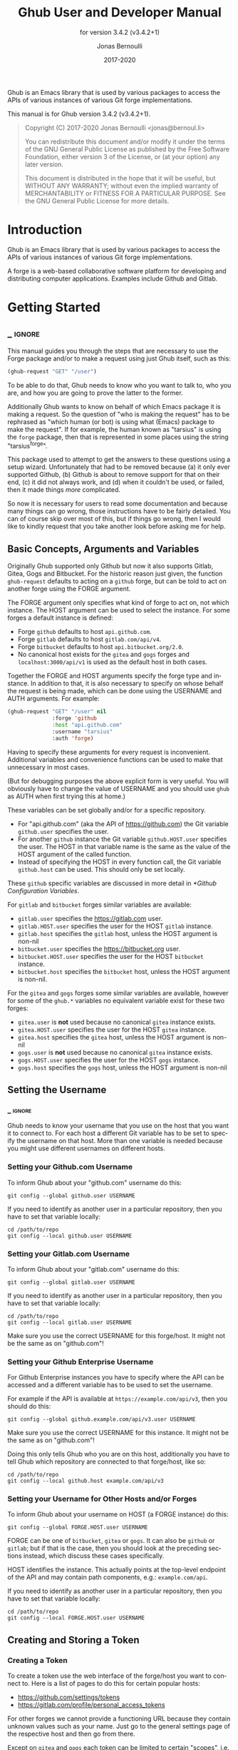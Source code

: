 #+TITLE: Ghub User and Developer Manual
:PREAMBLE:
#+AUTHOR: Jonas Bernoulli
#+EMAIL: jonas@bernoul.li
#+DATE: 2017-2020
#+LANGUAGE: en

#+TEXINFO_DIR_CATEGORY: Emacs
#+TEXINFO_DIR_TITLE: Ghub: (ghub).
#+TEXINFO_DIR_DESC: Minuscule client library for the Github API.
#+SUBTITLE: for version 3.4.2 (v3.4.2+1)

#+TEXINFO_DEFFN: t
#+OPTIONS: H:4 num:4 toc:2
#+PROPERTY: header-args :eval never
#+BIND: ox-texinfo+-before-export-hook ox-texinfo+-update-copyright-years
#+BIND: ox-texinfo+-before-export-hook ox-texinfo+-update-version-strings

Ghub is an Emacs library that is used by various packages to access
the APIs of various instances of various Git forge implementations.

#+TEXINFO: @noindent
This manual is for Ghub version 3.4.2 (v3.4.2+1).

#+BEGIN_QUOTE
Copyright (C) 2017-2020 Jonas Bernoulli <jonas@bernoul.li>

You can redistribute this document and/or modify it under the terms
of the GNU General Public License as published by the Free Software
Foundation, either version 3 of the License, or (at your option) any
later version.

This document is distributed in the hope that it will be useful,
but WITHOUT ANY WARRANTY; without even the implied warranty of
MERCHANTABILITY or FITNESS FOR A PARTICULAR PURPOSE.  See the GNU
General Public License for more details.
#+END_QUOTE
:END:
* Introduction

Ghub is an Emacs library that is used by various packages to access
the APIs of various instances of various Git forge implementations.

A forge is a web-based collaborative software platform for developing
and distributing computer applications.  Examples include Github and
Gitlab.

* Getting Started
** _ :ignore:

This manual guides you through the steps that are necessary to use the
Forge package and/or to make a request using just Ghub itself, such as
this:

#+BEGIN_SRC emacs-lisp
 (ghub-request "GET" "/user")
#+END_SRC

To be able to do that, Ghub needs to know who you want to talk to, who
you are, and how you are going to prove the latter to the former.

Additionally Ghub wants to know on behalf of which Emacs package it is
making a request.  So the question of "who is making the request" has
to be rephrased as "which human (or bot) is using what (Emacs) package
to make the request".  If for example, the human known as "tarsius" is
using the ~forge~ package, then that is represented in some places using
the string "tarsius^forge".

This package used to attempt to get the answers to these questions
using a setup wizard.  Unfortunately that had to be removed because
(a) it only ever supported Github, (b) Github is about to remove
support for that on their end, (c) it did not always work, and (d)
when it couldn't be used, or failed, then it made things /more/
complicated.

So now it is necessary for users to read some documentation and
because many things can go wrong, those instructions have to be fairly
detailed.  You can of course skip over most of this, but if things go
wrong, then I would like to kindly request that you take another
look before asking me for help.

** Basic Concepts, Arguments and Variables

Originally Ghub supported only Github but now it also supports Gitlab,
Gitea, Gogs and Bitbucket.  For the historic reason just given, the
function ~ghub-request~ defaults to acting on a ~github~ forge, but can
be told to act on another forge using the FORGE argument.

The FORGE argument only specifies what kind of forge to act on, not
which instance.  The HOST argument can be used to select the instance.
For some forges a default instance is defined:

- Forge ~github~ defaults to host ~api.github.com~.
- Forge ~gitlab~ defaults to host ~gitlab.com/api/v4~.
- Forge ~bitbucket~ defaults to host ~api.bitbucket.org/2.0~.
- No canonical host exists for the ~gitea~ and ~gogs~ forges and
  ~localhost:3000/api/v1~ is used as the default host in both cases.

Together the FORGE and HOST arguments specify the forge type and
instance.  In addition to that, it is also necessary to specify on
whose behalf the request is being made, which can be done using the
USERNAME and AUTH arguments.  For example:

#+BEGIN_SRC emacs-lisp
  (ghub-request "GET" "/user" nil
                :forge 'github
                :host "api.github.com"
                :username "tarsius"
                :auth 'forge)
#+END_SRC

Having to specify these arguments for every request is inconvenient.
Additional variables and convenience functions can be used to make
that unnecessary in most cases.

(But for debugging purposes the above explicit form is very useful.
You will obviously have to change the value of USERNAME and you should
use ~ghub~ as AUTH when first trying this at home.)

These variables can be set globally and/or for a specific repository.

- For "api.github.com" (aka the API of https://github.com) the Git
  variable ~github.user~ specifies the user.
- For another ~github~ instance the Git variable ~github.HOST.user~
  specifies the user.  The HOST in that variable name is the same
  as the value of the HOST argument of the called function.
- Instead of specifying the HOST in every function call, the Git
  variable ~github.host~ can be used.  This should only be set locally.

These ~github~ specific variables are discussed in more detail in
[[*Github Configuration Variables]].

#+TEXINFO: @noindent
For ~gitlab~ and ~bitbucket~ forges similar variables are available:

- ~gitlab.user~ specifies the https://gitlab.com user.
- ~gitlab.HOST.user~ specifies the user for the HOST ~gitlab~ instance.
- ~gitlab.host~ specifies the ~gitlab~ host, unless the HOST argument
  is non-nil
- ~bitbucket.user~ specifies the https://bitbucket.org user.
- ~bitbucket.HOST.user~ specifies the user for the HOST ~bitbucket~
  instance.
- ~bitbucket.host~ specifies the ~bitbucket~ host, unless the HOST
  argument is non-nil.

For the ~gitea~ and ~gogs~ forges some similar variables are available,
however for some of the ~ghub.*~ variables no equivalent variable exist
for these two forges:

- ~gitea.user~ is *not* used because no canonical ~gitea~ instance exists.
- ~gitea.HOST.user~ specifies the user for the HOST ~gitea~ instance.
- ~gitea.host~ specifies the ~gitea~ host, unless the HOST argument is
  non-nil
- ~gogs.user~ is *not* used because no canonical ~gitea~ instance exists.
- ~gogs.HOST.user~ specifies the user for the HOST ~gogs~ instance.
- ~gogs.host~ specifies the ~gogs~ host, unless the HOST argument is
  non-nil

** Setting the Username
*** _ :ignore:

Ghub needs to know your username that you use on the host that you
want it to connect to.  For each host a different Git variable has to
be set to specify the username on that host.  More than one variable
is needed because you might use different usernames on different
hosts.

*** Setting your Github.com Username
:PROPERTIES:
:NONODE: t
:END:

To inform Ghub about your "github.com" username do this:

#+BEGIN_SRC shell
  git config --global github.user USERNAME
#+END_SRC

If you need to identify as another user in a particular repository,
then you have to set that variable locally:

#+BEGIN_SRC shell
  cd /path/to/repo
  git config --local github.user USERNAME
#+END_SRC

*** Setting your Gitlab.com Username
:PROPERTIES:
:NONODE: t
:END:

To inform Ghub about your "gitlab.com" username do this:

#+BEGIN_SRC shell
  git config --global gitlab.user USERNAME
#+END_SRC

If you need to identify as another user in a particular repository,
then you have to set that variable locally:

#+BEGIN_SRC shell
  cd /path/to/repo
  git config --local gitlab.user USERNAME
#+END_SRC

Make sure you use the correct USERNAME for this forge/host.  It might
not be the same as on "github.com"!

*** Setting your Github Enterprise Username
:PROPERTIES:
:NONODE: t
:END:

For Github Enterprise instances you have to specify where the API
can be accessed and a different variable has to be used to set the
username.

For example if the API is available at ~https://example.com/api/v3~,
then you should do this:

#+BEGIN_SRC shell
  git config --global github.example.com/api/v3.user USERNAME
#+END_SRC

Make sure you use the correct USERNAME for this instance.  It might
not be the same as on "github.com"!

Doing this only tells Ghub who you are on this host, additionally you
have to tell Ghub which repository are connected to that forge/host,
like so:

#+BEGIN_SRC shell
  cd /path/to/repo
  git config --local github.host example.com/api/v3
#+END_SRC

*** Setting your Username for Other Hosts and/or Forges
:PROPERTIES:
:NONODE: t
:END:

To inform Ghub about your username on HOST (a FORGE instance) do this:

#+BEGIN_SRC shell
  git config --global FORGE.HOST.user USERNAME
#+END_SRC

FORGE can be one of ~bitbucket~, ~gitea~ or ~gogs~.  It can also be ~github~ or
~gitlab~; but if that is the case, then you should look at the preceding
sections instead, which discuss these cases specifically.

HOST identifies the instance.  This actually points at the top-level
endpoint of the API and may contain path components, e.g.:
~example.com/api~.

If you need to identify as another user in a particular repository,
then you have to set that variable locally:

#+BEGIN_SRC shell
  cd /path/to/repo
  git config --local FORGE.HOST.user USERNAME
#+END_SRC

** Creating and Storing a Token
*** Creating a Token

To create a token use the web interface of the forge/host you want to
connect to.  Here is a list of pages to do this for certain popular
hosts:

- https://github.com/settings/tokens
- https://gitlab.com/profile/personal_access_tokens

For other forges we cannot provide a functioning URL because they
contain unknown values such as your name.  Just go to the general
settings page of the respective host and then go from there.

Except on ~gitea~ and ~gogs~ each token can be limited to certain
"scopes", i.e. it is possible to limit for which purposes any given
token can be used.

Before you create a token to be used for a certain package, you should
consult the documentation of that package, which in turn should tell
you which scopes are needed and why.  The Forge package for example
does so in [[info:forge#Token Creation]].

*** Storing a Token

Please also see [[info:auth]] for all the gory details about Auth-Source.

The variable ~auth-sources~ controls how and where Auth-Source keeps its
secrets.  The default value is a list of three files: ~("~/.authinfo"
"~/.authinfo.gpg" "~/.netrc")~, but to avoid confusion you should make
sure that only one of these files exists and then you should also
adjust the value of the variable to only ever use that file, for
example:

#+BEGIN_SRC emacs-lisp
  (setq auth-sources '("~/.authinfo"))
#+END_SRC

In ~~/.authinfo~ secrets are stored in plain text.  If you don't want
that, then you should use the encrypted ~~/.authinfo.gpg~ instead:

#+BEGIN_SRC emacs-lisp
  (setq auth-sources '("~/.authinfo.gpg"))
#+END_SRC

Auth-Source also supports storing secrets in various external
key-chains.  See info:auth for more information.

The default Auth-Source backends only support storing three values per
entry; the "machine", the "login" and the "password".  Because Ghub
uses separate tokens for each package, it has to squeeze four values
into those three slots, and it does that by using "USERNAME^PACKAGE"
as the "login".

Assuming your *Github* username is "ziggy", the package is named
"forge", and you want to access *Github.com*, an entry in one of
the three mentioned files would then look like this:

#+BEGIN_SRC example
  machine api.github.com login ziggy^forge password 012345abcdef...
#+END_SRC

Assuming your *Gitlab* username is "ziggy", the package is named
"forge", and you want to access *Gitlab.com*, an entry in one of
the three mentioned files would then look like this:

#+BEGIN_SRC example
  machine gitlab.com/api/v4 login ziggy^forge password 012345abcdef...
#+END_SRC

** Github Configuration Variables

The username and, unless you only use Github.com itself, the Github
Enterprise instance have to be configured using Git variables.  In
rare cases it might also be necessary to specify the identity of the
local machine, which is done using a lisp variable.

- Variable: github.user

  The Github.com username.  This should be set globally and if you
  have multiple Github.com user accounts, then you should set this
  locally only for those repositories that you want to access using
  the secondary identity.

- Variable: github.HOST.user

  This variable serves the same purpose as ~github.user~ but for the
  Github Enterprise instance identified by ~HOST~.

  The reason why separate variables are used is that this makes it
  possible to set both values globally instead of having to set one of
  the values locally in each and every repository that is connected to
  the Github Enterprise instance, not Github.com.

- Variable: github.host

  This variable should only be set locally for a repository and
  specifies the Github Enterprise edition that that repository is
  connected to.  You should not set this globally because then each
  and every repository becomes connected to the specified Github
  Enterprise instance, including those that should actually be
  connected to Github.com.

  When this is undefined, then "api.github.com" is used (defined in
  the constant ~ghub-default-host~, which you should never attempt to
  change.)

* API
** Their APIs

Of course this manual does not cover the APIs of all forges that it
supports, but for your convenience, here are the links to their API
manuals:

- Github:
  - https://developer.github.com/v4 (GraphQl)
  - https://developer.github.com/v3 (REST)
- Gitlab:
  - https://docs.gitlab.com/ee/api/README.html
- Gitea:
  - https://docs.gitea.io/en-us/api-usage
  - https://try.gitea.io/api/swagger
- Gogs:
  - https://github.com/gogs/go-gogs-client/wiki
- Bitbucket:
  - https://developer.atlassian.com/bitbucket/api/2/reference

** Making REST Requests

- Function: ghub-request method resource &optional params &key query payload headers unpaginate noerror reader username auth host callback errorback url value error extra method*

  This function makes a request for ~RESOURCE~ using ~METHOD~.
  ~PARAMS~, ~QUERY~, ~PAYLOAD~ and/or ~HEADERS~ are alists holding
  additional request data.  The response body is returned and the
  response headers are stored in the variable ~ghub-response-headers~.

  - ~METHOD~ is the HTTP method, given as a string.
  - ~RESOURCE~ is the resource to access, given as a string beginning
    with a slash.

  - ~PARAMS~, ~QUERY~, ~PAYLOAD~ and ~HEADERS~ are alists and are used
    to specify request data.  All these arguments are alists that
    resemble the JSON expected and returned by the Github API.  The
    keys are symbols and the values stored in the ~cdr~ (not the
    ~cadr~) can be strings, integers, or lists of strings and
    integers.

    The Github API documentation is vague on how data has to be
    transmitted and for a particular resource usually just talks about
    "parameters".  Generally speaking when the ~METHOD~ is "HEAD" or
    "GET", then they have to be transmitted as a query, otherwise as a
    payload.

    - Use ~PARAMS~ to automatically transmit like ~QUERY~ or ~PAYLOAD~
      would depending on ~METHOD~.
    - Use ~QUERY~ to explicitly transmit data as a query.
    - Use ~PAYLOAD~ to explicitly transmit data as a payload.  Instead
      of an alist, ~PAYLOAD~ may also be a string, in which case it
      gets encoded as UTF-8 but is otherwise transmitted as-is.
    - Use ~HEADERS~ for those rare resources that require that the
      data is transmitted as headers instead of as a query or payload.
      When that is the case, then the Github API documentation usually
      mentions it explicitly.

  - If ~SILENT~ is non-nil, then progress reports and the like are not
    messaged.

  - If ~UNPAGINATE~ is t, then this function makes as many requests as
    necessary to get all values.  If ~UNPAGINATE~ is a natural number,
    then it gets at most that many pages.  For any other non-nil value
    it raises an error.

  - If ~NOERROR~ is non-nil, then no error is raised if the request
    fails and ~nil~ is returned instead.  If ~NOERROR~ is ~return~,
    then the error payload is returned instead of ~nil~.

  - If ~READER~ is non-nil, then it is used to read and return from
    the response buffer.  The default is ~ghub--read-json-payload~.
    For the very few resources that do not return JSON, you might want
    to use ~ghub--decode-payload~.

  - If ~USERNAME~ is non-nil, then the request is made on behalf of
    that user.  It is better to specify the user using the Git
    variable ~github.user~ for "api.github.com", or ~github.HOST.user~
    if connecting to a Github Enterprise instance.

  - Each package that uses Ghub should use its own token.  If ~AUTH~
    is ~nil~ or unspecified, then the generic ~ghub~ token is used
    instead.  This is only acceptable for personal utilities.  A
    package that is distributed to other users should always use this
    argument to identify itself, using a symbol matching its name.

    Package authors who find this inconvenient should write a wrapper
    around this function and possibly for the method-specific
    functions as well.

    Beside ~nil~, some other symbols have a special meaning too.
    ~none~ means to make an unauthorized request.  ~basic~ means to
    make a password based request.  If the value is a string, then it
    is assumed to be a valid token.  ~basic~ and an explicit token
    string are only intended for internal and debugging uses.

    If ~AUTH~ is a package symbol, then the scopes are specified using
    the variable ~AUTH-github-token-scopes~.  It is an error if that
    is not specified.  See ~ghub-github-token-scopes~ for an example.

  - If ~HOST~ is non-nil, then connect to that Github instance.
    This defaults to "api.github.com".  When a repository is connected
    to a Github Enterprise instance, then it is better to specify that
    using the Git variable ~github.host~ instead of using this
    argument.

  - If ~FORGE~ is ~gitlab~, then connect to Gitlab.com or, depending
    on ~HOST~, to another Gitlab instance.  This is only intended for
    internal use.  Instead of using this argument you should use
    function ~glab-request~ and other ~glab-*~ functions.

  - If ~CALLBACK~ and/or ~ERRORBACK~ is non-nil, then this function makes
    one or more asynchronous requests and calls ~CALLBACK~ or ~ERRORBACK~
    when finished.  If no error occurred, then it calls ~CALLBACK~,
    unless that is ~nil~.

    If an error occurred, then it calls ~ERRORBACK~, or if that is nil,
    then ~CALLBACK~.  ~ERRORBACK~ can also be ~t~, in which case it signals
    instead.  ~NOERROR~ is ignored for all asynchronous requests.

    Both callbacks are called with four arguments.

    1. For ~CALLBACK~, the combined value of the retrieved pages.
       For ~ERRORBACK~, the error that occurred when retrieving the
       last page.
    2. The headers of the last page as an alist.
    3. Status information provided by ~url-retrieve~.  Its ~:error~
       property holds the same information as the first argument to
       ~ERRORBACK~.
    4. A ~ghub--req~ struct, which can be passed to ~ghub-continue~
       (which see) to retrieve the next page, if any.

- Function: ghub-continue args

  If there is a next page, then this function retrieves that.

  This function is only intended to be called from callbacks.  If
  there is a next page, then that is retrieved and the buffer that
  the result will be loaded into is returned, or t if the process
  has already completed.  If there is no next page, then return nil.

  Callbacks are called with four arguments (see ~ghub-request~).
  The forth argument is a ~ghub--req~ struct, intended to be passed
  to this function.  A callback may use the struct's ~extra~ slot
  to pass additional information to the callback that will be called
  after the next request.  Use the function ~ghub-req-extra~ to get
  and set the value of that slot.

  As an example, using ~ghub-continue~ in a callback like so:

  #+BEGIN_SRC emacs-lisp
    (ghub-get "/users/tarsius/repos" nil
              :callback (lambda (value _headers _status req)
                          (unless (ghub-continue req)
                            (setq my-value value))))
  #+END_SRC

  is equivalent to:

  #+BEGIN_SRC emacs-lisp
    (ghub-get "/users/tarsius/repos" nil
              :unpaginate t
              :callback (lambda (value _headers _status _req)
                          (setq my-value value)))
  #+END_SRC

  To demonstrate how to pass information from one callback to the
  next, here we record when we start fetching each page:

  #+BEGIN_SRC emacs-lisp
    (ghub-get "/users/tarsius/repos" nil
              :extra (list (current-time))
              :callback (lambda (value _headers _status req)
                          (push (current-time) (ghub-req-extra req))
                          (unless (ghub-continue req)
                            (setq my-times (ghub-req-extra req))
                            (setq my-value value))))
  #+END_SRC

- Variable: ghub-response-headers

  A select few Github API resources respond by transmitting data in
  the response header instead of in the response body.  Because there
  are so few of these inconsistencies, ~ghub-request~ always returns
  the response body.

  To access the response headers use this variable after ~ghub-request~
  has returned.

- Function: ghub-response-link-relations req headers payload

  This function returns an alist of the link relations in ~HEADERS~, or
  if optional ~HEADERS~ is nil, then those in ~ghub-response-headers~.

  When accessing a Bitbucket instance then the link relations are in
  ~PAYLOAD~ instead of ~HEADERS~, making their API merely RESTish and
  forcing this function to append those relations to the value of
  ~ghub-response-headers~, for later use when this function is called
  with ~nil~ for ~PAYLOAD~.

** Making GraphQL Requests

- Function: ghub-graphql graphql &optional variables &key username auth host callback silent callback errorback value extra

  This function makes a GraphQL request using ~GRAPHQL~ and
  ~VARIABLES~ as inputs.  ~GRAPHQL~ is a GraphQL string.  ~VARIABLES~
  is a JSON-like alist.  The other arguments behave as for
  ~ghub-request~ (which see).

  The response is returned as a JSON-like alist.  Even if the response
  contains ~errors~, this function does not raise an error.
  Cursor-handling is likewise left to the caller.

~ghub-graphql~ is a thin convenience wrapper around ~ghub-request~,
similar to ~ghub-post~ and friends.  While the latter only hard-code
the value of the ~METHOD~ argument, the former also hard-codes ~RESOURCE~
and constructs ~PAYLOAD~ from ~GRAPHQL~ and ~VARIABLES~.  It also drops
~UNPAGINATE~, ~NOERROR~, ~READER~ (internal functions expect alist-ified
JSON) and ~FORGE~ (only Github currently supports GraphQL).

~ghub-graphql~ does not account for the fact that pagination works
differently in GraphQL than it does in REST, so users of this function
have to deal with that themselves.  Likewise error handling works
differently and has to be done by the caller too.

An early attempt at implementing automatic unpaginating for GraphQL
can be found in the ~faithful-graphql~ branch, provided I haven't
deleted that by now.  On that branch I try to do things as intended by
the designers of GraphQL, using variables and fragments, and drowning
in a sea of boilerplate.

The problem with that approach is that it only works for applications
that fetch specific information on demand and actually want things to
be paginated.  I am convinced that GraphQL is very nice for web apps.

However the Forge package for which I have implemented all of this has
very different needs.  It wants to fetch "all the data" and "cache"
it locally, so that it is available even when there is no internet
connection.  GraphQL was designed around the idea that you should be
able to "ask for what you need and get exactly that".  But when that
boils down to "look, if I persist, then you are going to hand me over
all the data anyway, so just caught it up already", then things start
to fall apart.  If Github's GraphQL allowed pagination to be turned
off completely, then teaching ~ghub-graphql~ about error handling would
be enough.

But it doesn't and when doing things as intended, then that leads to
huge amounts of repetitive boilerplate, which is so boring to write
that doing it without introducing bugs left and right is near
impossible; so I decided to give up on GraphQL variables, fragments
and conditions, and instead implement something more powerful, though
also more opinionated.

- Function: ghub--graphql-vacuum query variables callback &optional until &key narrow username auth host forge

  This function is an opinionated alternative to ~ghub-graphql~.
  It relies on dark magic to get the job done.

  It makes an initial request using ~QUERY~.  It then looks for
  paginated edges in the returned data and makes more requests to
  resolve them.  In order to do so it automatically transforms the
  initial ~QUERY~ into another query suitable for that particular edge.
  The data retrieved by subsequent requests is then injected into the
  data of the original request before that is returned or passed to
  the callback.  If subsequently retrieved data features new paginated
  edges, then those are followed recursively.

  The end result is essentially the same as using ~ghub-graphql~, if
  only it were possible to say "do not paginate anything".  The
  implementation is much more complicated because it is not possible
  to do that.

  ~QUERY~ is a GraphQL query expressed as an s-expression.  The bundled
  ~gsexp~ library is used to turn that into a GraphQL query string.
  Only a subset of the GraphQL features are supported; fragments for
  example are not, and magical stuff happens to variables.  This is
  not documented yet, I am afraid.  Look at existing callers.

  ~VARIABLES~ is a JSON-like alist as for ~ghub-graphql~.

  ~UNTIL~ is an alist ~((EDGE-until . VALUE)...)~.  When unpaginating ~EDGE~
  try not to fetch beyond the element whose first field has the value
  ~VALUE~ and remove that element as well as all "lesser" elements from
  the retrieved data if necessary.  Look at ~forge--pull-repository~ for
  an example.  This is only useful if you "cache" the response locally
  and want to avoid fetching data again that you already have.

  Other arguments behave as for ~ghub-graphql~ and ~ghub-request~, more or
  less.

Using ~ghub--graphql-vacuum~, the following resource specific functions
are implemented.  These functions are not part of the public API yet
and are very much subject to change.

- Function: ghub-fetch-repository owner name callback &optional until &key username auth host forge

  This function asynchronously fetches forge data about the specified
  repository.  Once all data has been collected, ~CALLBACK~ is called
  with the data as the only argument.

- Function: ghub-fetch-issue owner name callback &optional until &key username auth host forge

  This function asynchronously fetches forge data about the specified
  issue.  Once all data has been collected, ~CALLBACK~ is called
  with the data as the only argument.

- Function: ghub-fetch-pullreq owner name callback &optional until &key username auth host forge

  This function asynchronously fetches forge data about the specified
  pull-request.  Once all data has been collected, ~CALLBACK~ is called
  with the data as the only argument.

Note that in order to avoid duplication all of these functions base
their initial query on the query stored in ~ghub-fetch-repository~.  The
latter two pass that query through ~ghub--graphql-prepare-query~, which
then uses ~ghub--graphql-narrow-query~ to remove parts the caller is not
interested in.  These two functions are also used internally, when
unpaginating, but as demonstrated here they can be useful even before
making an initial request.

** Github Convenience Wrappers

- Function: ghub-head resource &optional params &key query payload headers unpaginate noerror reader username auth host callback errorback
- Function: ghub-get resource &optional params &key query payload headers unpaginate noerror reader username auth host callback errorback

  These functions are simple wrappers around ~ghub-request~.  Their
  signature is identical to that of the latter, except that they do
  not have an argument named ~METHOD~.  The HTTP method is instead
  given by the second word in the function name.

  As described in the documentation for ~ghub-request~, it depends on
  the used method whether the value of the ~PARAMS~ argument is used
  as the query or the payload.  For the "HEAD" and "GET" methods it
  is used as the query.

- Function: ghub-put resource &optional params &key query payload headers unpaginate noerror reader username auth host callback errorback
- Function: ghub-post resource &optional params &key query payload headers unpaginate noerror reader username auth host callback errorback
- Function: ghub-patch resource &optional params &key query payload headers unpaginate noerror reader username auth host callback errorback
- Function: ghub-delete resource &optional params &key query payload headers unpaginate noerror reader username auth host callback errorback

  These functions are simple wrappers around ~ghub-request~.  Their
  signature is identical to that of the latter, except that they do
  not have an argument named ~METHOD~.  The HTTP method is instead
  given by the second word in the function name.

  As described in the documentation for ~ghub-request~, it depends on
  the used method whether the value of the ~PARAMS~ argument is used
  as the query or the payload.  For the "PUT", "POST", "PATCH" and
  "DELETE" methods it is used as the payload.

- Function: ghub-wait resource &optional duration &key username auth host

  Some API requests result in an immediate successful response even
  when the requested action has not actually been carried out yet.
  An example is the request for the creation of a new repository,
  which doesn't cause the repository to immediately become available.
  The Github API documentation usually mentions this when describing
  an affected resource.

  If you want to do something with some resource right after making
  a request for its creation, then you might have to wait for it to
  actually be created.  This function can be used to do so.  It
  repeatedly tries to access the resource until it becomes available
  or until a timeout is reached.  In the latter case it signals
  ~ghub-error~.

  ~RESOURCE~ specifies the resource that this function waits for.

  ~DURATION~ specifies the maximum number of seconds to wait for,
  defaulting to 64 seconds.  Emacs will block during that time, but
  the user can abort using ~C-g~.

  The first attempt is made immediately and will often succeed.  If
  not, then another attempt is made after two seconds, and each
  subsequent attempt is made after waiting as long as we already
  waited between all preceding attempts combined.

  See ~ghub-request~'s documentation above for information about the
  other arguments.
  
** Non-Github Convenience Wrappers

~ghub-request~ and ~ghub-METHOD~ can be used to make a request for any
of the supported forge types, but except when making a request for
a ~github~ instance, then that requires the use of the FORGE argument.

To avoid that, functions named ~FORGE-request~ and ~FORGE-METHOD~ are also
available.  The following forms are equivalent, for example:

#+BEGIN_SRC emacs-lisp
  (ghub-get ... :auth 'PACKAGE :forge 'gitlab)
  (glab-get ... :auth 'PACKAGE)
#+END_SRC

These forms would remain equivalent even if you did not specify a
value for the AUTH arguments — but you should not do that if you plan
to share your code with others (see [[*Using Ghub in Your Own Package]]).
If you do omit AUTH, then the request is made on behalf of the ~ghub~
package, *regardless* of the symbol prefix of the function you use to do
so.

All ~FORGE-request~ and ~FORGE-METHOD~ functions, including but not
limited to ~ghub-METHOD~, are very simple wrappers around ~ghub-request~.
They take fewer arguments than ~ghub-request~ and instead pass constant
values for the arguments METHOD and/or FORGE.

- Function: buck-request resource &optional params &key query payload headers unpaginate noerror reader username auth host callback errorback
- Function: glab-request resource &optional params &key query payload headers unpaginate noerror reader username auth host callback errorback
- Function: gogs-request resource &optional params &key query payload headers unpaginate noerror reader username auth host callback errorback

  Wrappers around ~ghub-request~ which hardcode the FORGE to either
  ~bitbucket~, ~gitlab~, ~gogs~ or ~gitea~.

- Function: buck-get resource &optional params &key query payload headers unpaginate noerror reader username auth host callback errorback
- Function: buck-put resource &optional params &key query payload headers unpaginate noerror reader username auth host callback errorback
- Function: buck-post resource &optional params &key query payload headers unpaginate noerror reader username auth host callback errorback
- Function: buck-delete resource &optional params &key query payload headers unpaginate noerror reader username auth host callback errorback
- Function: glab-head resource &optional params &key query payload headers unpaginate noerror reader username auth host callback errorback
- Function: glab-get resource &optional params &key query payload headers unpaginate noerror reader username auth host callback errorback
- Function: glab-put resource &optional params &key query payload headers unpaginate noerror reader username auth host callback errorback
- Function: glab-post resource &optional params &key query payload headers unpaginate noerror reader username auth host callback errorback
- Function: glab-patch resource &optional params &key query payload headers unpaginate noerror reader username auth host callback errorback
- Function: glab-delete resource &optional params &key query payload headers unpaginate noerror reader username auth host callback errorback
- Function: gogs-get resource &optional params &key query payload headers unpaginate noerror reader username auth host callback errorback
- Function: gogs-put resource &optional params &key query payload headers unpaginate noerror reader username auth host callback errorback
- Function: gogs-post resource &optional params &key query payload headers unpaginate noerror reader username auth host callback errorback
- Function: gogs-patch resource &optional params &key query payload headers unpaginate noerror reader username auth host callback errorback
- Function: gogs-delete resource &optional params &key query payload headers unpaginate noerror reader username auth host callback errorback
- Function: gtea-get resource &optional params &key query payload headers unpaginate noerror reader username auth host callback errorback
- Function: gtea-put resource &optional params &key query payload headers unpaginate noerror reader username auth host callback errorback
- Function: gtea-post resource &optional params &key query payload headers unpaginate noerror reader username auth host callback errorback
- Function: gtea-patch resource &optional params &key query payload headers unpaginate noerror reader username auth host callback errorback
- Function: gtea-delete resource &optional params &key query payload headers unpaginate noerror reader username auth host callback errorback

  Wrappers around ~FORGE-METHOD~ which hardcode the FORGE to either
  ~bitbucket~, ~gitlab~, ~gogs~ or ~gitea~, and the METHOD to the implied
  method.

  Note that ~buck-head~, ~buck-patch~, ~gogs-head~ and ~gtea-head~ do not exist
  because the respective APIs do not appear to support these methods.

* Notes
** Using Ghub in Personal Scripts

You can of course use ~ghub-request~ and its wrapper functions in your
personal scripts.  Unlike when you use Ghub in a package that you
distribute for others to use, you don't have to explicitly specify a
package in personal scripts.

#+BEGIN_SRC emacs-lisp
  ;; This is perfectly acceptable in personal scripts ...
  (ghub-get "/user")

  ;; ... and actually equals to
  (ghub-get "/user" nil :auth 'ghub)

  ;; In packages you have to specify the package using AUTH.
  (ghub-get "/user" nil :auth 'some-package)
#+END_SRC

When the ~AUTH~ argument is not specified, then a request is made on
behalf of the ~ghub~ package itself.  Like for any other package you
have to create a dedicated token of coures.

** Using Ghub in Your Own Package

Every package should use its own token.  This allows you as the author
of some package to only request access to API scopes that are actually
needed, which in turn might make it easier for users to trust your
package not to do unwanted things.

You have to tell ~ghub-request~ on behalf of which package a request is
being made by passing the symbol ~PACKAGE~ as the value of its ~AUTH~
argument.

#+BEGIN_SRC emacs-lisp
  (ghub-request "GET" "/user" nil :auth 'PACKAGE)
#+END_SRC

Keep in mind that the users of your package will have to manually
create a suitable token.  To make that easier, you should not only
link to this manual but also prominently mention the scopes the token
needs; and explain what they are needed for.

** Forge Limitations and Notes

- There are no default Gitea and Gogs instances so the variables
  ~gitea.host~ and ~gogs.host~ are not taken into account.

- Gitea and Gogs do not support limiting a token to certain scopes.

- The Bitbucket API is fairly broken and my willingness to deal with
  that is extremely limited unless someone pays me vast amounts of
  money.

- The Gitlab API documentation is not always accurate, though I don't
  have an example at hand.  It also isn't structured well, making it
  occasionally difficult to find the information one is looking for.

- Where one would use ~user/repo~ when accessing another forge, one has
  to use ~user%2Frepo~ when accessing Gitlab, e.g.:

  #+BEGIN_SRC emacs-lisp
    (glab-get "/projects/python-mode-devs%2Fpython-mode")
  #+END_SRC

* Function Index
:PROPERTIES:
:APPENDIX:   t
:INDEX:      fn
:END:
* Variable Index
:PROPERTIES:
:APPENDIX:   t
:INDEX:      vr
:END:
* _ Copying
:PROPERTIES:
:COPYING:    t
:END:

#+BEGIN_QUOTE
Copyright (C) 2017-2020 Jonas Bernoulli <jonas@bernoul.li>

You can redistribute this document and/or modify it under the terms
of the GNU General Public License as published by the Free Software
Foundation, either version 3 of the License, or (at your option) any
later version.

This document is distributed in the hope that it will be useful,
but WITHOUT ANY WARRANTY; without even the implied warranty of
MERCHANTABILITY or FITNESS FOR A PARTICULAR PURPOSE.  See the GNU
General Public License for more details.
#+END_QUOTE

* _ :ignore:

#  LocalWords:  ARGS AUTH Bitbucket DEFFN DESC ERRORBACK EVAL Auth Ghub Gitea Github
#  LocalWords:  Gitlab Glab Gogs GraphQL LocalWords MERCHANTABILITY
#  LocalWords:  Makefile NOERROR PARAMS
#  LocalWords:  SRC UNPAGINATE alist alists api auth authinfo
#  LocalWords:  backend backends config customizable emacs eval
#  LocalWords:  featurep fn ghub gitea github glab gitlab gogs graphql hostname HTTP JSON
#  LocalWords:  mis netrc noerror num params pullreq repo src texinfo toc
#  LocalWords:  unencrypted unpaginate unpaginating utils vr ziggy

# IMPORTANT: Also update ORG_ARGS and ORG_EVAL in the Makefile.
# Local Variables:
# eval: (require 'ox-extra    nil t)
# eval: (require 'ox-texinfo+ nil t)
# eval: (and (featurep 'ox-extra) (ox-extras-activate '(ignore-headlines)))
# fill-column: 70
# indent-tabs-mode: nil
# org-src-preserve-indentation: nil
# sentence-end-double-space: t
# End:
